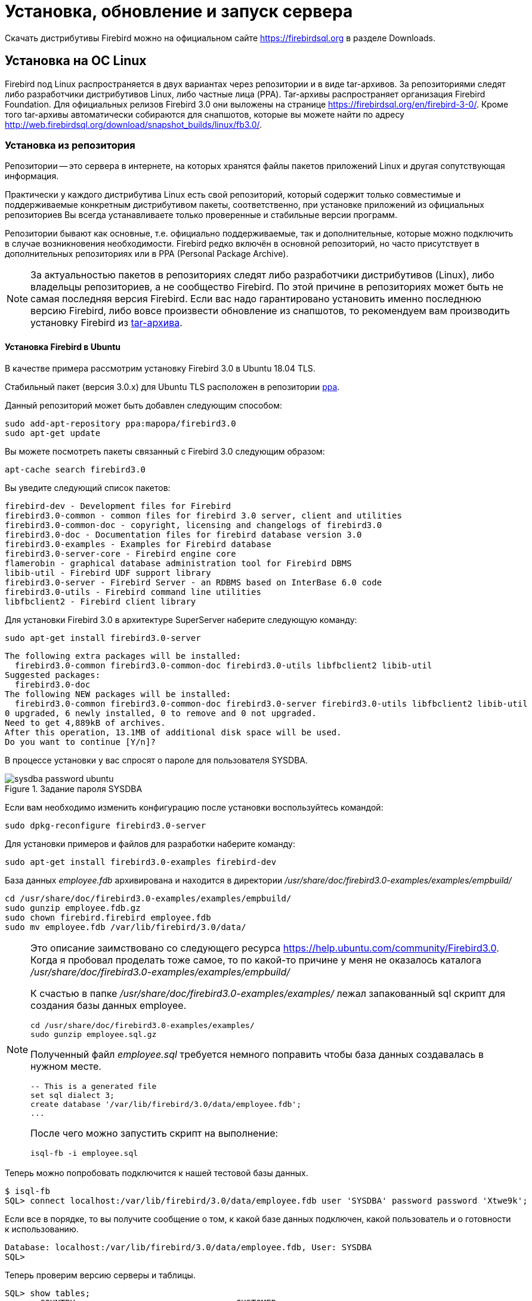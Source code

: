 [[fbadmdg-install]]
= Установка, обновление и запуск сервера

Скачать дистрибутивы Firebird можно на официальном сайте https://firebirdsql.org в разделе Downloads.

[[fbadmdg-install-linux]]
== Установка на ОС Linux

Firebird под Linux распространяется в двух вариантах через репозитории и в виде tar-архивов.
За репозиториями следят либо разработчики дистрибутивов Linux, либо частные лица (PPA). Tar-архивы распространяет организация Firebird Foundation.
Для официальных релизов Firebird 3.0 они выложены на странице https://firebirdsql.org/en/firebird-3-0/.
Кроме того tar-архивы автоматически собираются для снапшотов, которые вы можете найти по адресу http://web.firebirdsql.org/download/snapshot_builds/linux/fb3.0/.

[[fbadmdg-install-linux_repo]]
=== Установка из репозитория

Репозитории -- это сервера в интернете, на которых хранятся файлы пакетов приложений Linux и другая сопутствующая информация.

Практически у каждого дистрибутива Linux есть свой репозиторий, который содержит только совместимые и поддерживаемые конкретным дистрибутивом пакеты, соответственно, при установке приложений из официальных репозиториев Вы всегда устанавливаете только проверенные и стабильные версии программ.

Репозитории бывают как основные, т.е.
официально поддерживаемые, так и дополнительные, которые можно подключить в случае возникновения необходимости.
Firebird редко включён в основной репозиторий, но часто присутствует в дополнительных репозиториях или в PPA (Personal Package Archive).

[NOTE]
====
За актуальностью пакетов в репозиториях следят либо разработчики дистрибутивов (Linux), либо владельцы репозиториев, а не сообщество Firebird.
По этой причине в репозиториях может быть не самая последняя версия Firebird.
Если вас надо гарантировано установить именно последнюю версию Firebird, либо вовсе произвести обновление из снапшотов, то рекомендуем вам производить установку Firebird из <<fbadmdg-install-linux_tar,tar-архива>>. 
====

[[fbadmdg-install-linux_repo_ubuntu]]
==== Установка Firebird в Ubuntu

В качестве примера рассмотрим установку Firebird 3.0 в Ubuntu 18.04 TLS.

Стабильный пакет (версия 3.0.x) для Ubuntu TLS расположен в репозитории https://launchpad.net/%7Emapopa/+archive/firebird3.0[ppa].

Данный репозиторий может быть добавлен следующим способом:

[listing]
----
sudo add-apt-repository ppa:mapopa/firebird3.0
sudo apt-get update
----

Вы можете посмотреть пакеты связанный с Firebird 3.0 следующим образом:

[listing]
----
apt-cache search firebird3.0
----

Вы уведите следующий список пакетов:

[listing]
----
firebird-dev - Development files for Firebird
firebird3.0-common - common files for firebird 3.0 server, client and utilities
firebird3.0-common-doc - copyright, licensing and changelogs of firebird3.0
firebird3.0-doc - Documentation files for firebird database version 3.0
firebird3.0-examples - Examples for Firebird database
firebird3.0-server-core - Firebird engine core
flamerobin - graphical database administration tool for Firebird DBMS
libib-util - Firebird UDF support library
firebird3.0-server - Firebird Server - an RDBMS based on InterBase 6.0 code
firebird3.0-utils - Firebird command line utilities
libfbclient2 - Firebird client library
----

Для установки Firebird 3.0 в архитектуре SuperServer наберите следующую команду:

[listing]
----
sudo apt-get install firebird3.0-server
----

[listing]
----
The following extra packages will be installed:
  firebird3.0-common firebird3.0-common-doc firebird3.0-utils libfbclient2 libib-util
Suggested packages:
  firebird3.0-doc
The following NEW packages will be installed:
  firebird3.0-common firebird3.0-common-doc firebird3.0-server firebird3.0-utils libfbclient2 libib-util
0 upgraded, 6 newly installed, 0 to remove and 0 not upgraded.
Need to get 4,889kB of archives.
After this operation, 13.1MB of additional disk space will be used.
Do you want to continue [Y/n]?
----

В процессе установки у вас спросят о пароле для пользователя SYSDBA.

.Задание пароля SYSDBA
image::sysdba-password-ubuntu.png[]

Если вам необходимо изменить конфигурацию после установки воспользуйтесь командой:

[listing]
----
sudo dpkg-reconfigure firebird3.0-server
----

Для установки примеров и файлов для разработки наберите команду:

[listing]
----
sudo apt-get install firebird3.0-examples firebird-dev
----

База данных [path]_employee.fdb_ архивирована и находится в директории [path]_/usr/share/doc/firebird3.0-examples/examples/empbuild/_

[listing]
----
cd /usr/share/doc/firebird3.0-examples/examples/empbuild/
sudo gunzip employee.fdb.gz
sudo chown firebird.firebird employee.fdb
sudo mv employee.fdb /var/lib/firebird/3.0/data/
----


[NOTE]
====
Это описание заимствовано со следующего ресурса https://help.ubuntu.com/community/Firebird3.0.
Когда я пробовал проделать тоже самое, то по какой-то причине у меня не оказалось каталога [path]_/usr/share/doc/firebird3.0-examples/examples/empbuild/_

К счастью в папке [path]_/usr/share/doc/firebird3.0-examples/examples/_ лежал запакованный sql скрипт для создания базы данных employee.

[listing]
----
cd /usr/share/doc/firebird3.0-examples/examples/
sudo gunzip employee.sql.gz
----

Полученный файл [path]_employee.sql_ требуется немного поправить чтобы база данных создавалась в нужном месте.

[listing]
----
-- This is a generated file
set sql dialect 3;
create database '/var/lib/firebird/3.0/data/employee.fdb';
...
----

После чего можно запустить скрипт на выполнение:

[listing]
----
isql-fb -i employee.sql
----

====

Теперь можно попробовать подключится к нашей тестовой базы данных.

[listing]
----
$ isql-fb
SQL> connect localhost:/var/lib/firebird/3.0/data/employee.fdb user 'SYSDBA' password password 'Xtwe9k';
----

Если все в порядке, то вы получите сообщение о том, к какой базе данных подключен, какой пользователь и о готовности к использованию.

[listing]
----
Database: localhost:/var/lib/firebird/3.0/data/employee.fdb, User: SYSDBA
SQL>
----

Теперь проверим версию серверы и таблицы.

[listing]
----
SQL> show tables;
       COUNTRY                                CUSTOMER
       DEPARTMENT                             EMPLOYEE
       EMPLOYEE_PROJECT                       JOB
       PROJECT                                PROJ_DEPT_BUDGET
       SALARY_HISTORY                         SALES

SQL> show version;
ISQL Version: LI-V3.0.5.33100 Firebird 3.0
Server version:
Firebird/Linux/AMD/Intel/x64 (access method), version "LI-V3.0.5.33100 Firebird 3.0"
Firebird/Linux/AMD/Intel/x64 (remote server), version "LI-V3.0.5.33100 Firebird 3.0/tcp (fbserver)/P15:C"
Firebird/Linux/AMD/Intel/x64 (remote interface), version "LI-V3.0.5.33100 Firebird 3.0/tcp (fbserver)/P15:C"
on disk structure version 12.0
----

Если ваш сервер установлен с графическим окружением, то вы также можете установить GUI инструмент администрирования [app]``flamerobin`` простой командой.

[listing]
----
sudo apt-get install flamerobin
----


[[fbadmdg-install-linux_repo_ubuntu_client]]
===== Установка только клиента Firebird

Если необходимо установить только клиента Firebird без сервера, то процедура немного сокращается.

Первым делом добавьте репозиторий ppa:mapopa/firebird3.0

[listing]
----
sudo add-apt-repository ppa:mapopa/firebird3.0
sudo apt-get update
----

Теперь устанавливаем сам клиент:

[listing]
----
sudo apt-get install libfbclient2
----


[[fbadmdg-install-linux_repo_centos]]
==== Установка Firebird в CentOS

В качестве примера рассмотрим установку Firebird 3.0 в CentOS 8.0.

Для установки Firebird 3.0 необходимо подключить репозиторий epel.
Это делается следующей командой:

[listing]
----
sudo dnf install https://dl.fedoraproject.org/pub/epel/epel-release-latest-8.noarch.rpm
----

Для просмотра информации о версии Firebird доступным для установки введите команду:

[listing]
----
sudo yum info firebird
----

[listing]
----
Последняя проверка окончания срока действия метаданных: 0:01:19 назад, Ср 08 янв 2020 11:46:11.
Имеющиеся пакеты
Имя          : firebird
Версия       : 3.0.4.33054
Выпуск       : 1.el8
Архитектура  : x86_64
Размер       : 3.6 M
Источник     : firebird-3.0.4.33054-1.el8.src.rpm
Репозиторий  : epel
Краткое опис : SQL relational database management system
URL          : http://www.firebirdsql.org/
Лицензия     : Interbase
Описание     : Firebird is a relational database offering many ANSI SQL standard
             : features that runs on Linux, Windows, and a variety of Unix
             : platforms. Firebird offers excellent concurrency, high
             : performance, and powerful language support for stored procedures
             : and triggers. It has been used in production systems, under a
             : variety of names, since 1981.
----

Как видим в репозитории доступна довольно свежая версия.
Можно приступать к установке.

[listing]
----
sudo yum install firebird
----


[listing]
----
Последняя проверка окончания срока действия метаданных: 0:00:43 назад, Ср 08 янв 2020 11:51:23.
Зависимости разрешены.
================================================================================
 Пакет                 Архитектура   Версия                   Репозиторий Размер
================================================================================
Installing:
 firebird              x86_64        3.0.4.33054-1.el8        epel        3.6 M
Установка зависимостей:
 firebird-utils        x86_64        3.0.4.33054-1.el8        epel        1.1 M
 libfbclient2          x86_64        3.0.4.33054-1.el8        epel        592 k
 libib-util            x86_64        3.0.4.33054-1.el8        epel         18 k
 libtommath            x86_64        1.1.0-1.el8              epel         47 k

Результат транзакции
================================================================================
Установка  5 Пакетов

Объем загрузки: 5.4 M
Объем изменений: 23 M
Продолжить? [д/Н]: y
Загрузка пакетов:
(1/5): libfbclient2-3.0.4.33054-1.el8.x86_64.rp 372 kB/s | 592 kB     00:01    
(2/5): libib-util-3.0.4.33054-1.el8.x86_64.rpm  107 kB/s |  18 kB     00:00    
(3/5): firebird-utils-3.0.4.33054-1.el8.x86_64. 617 kB/s | 1.1 MB     00:01    
(4/5): libtommath-1.1.0-1.el8.x86_64.rpm        451 kB/s |  47 kB     00:00    
(5/5): firebird-3.0.4.33054-1.el8.x86_64.rpm    1.5 MB/s | 3.6 MB     00:02    
--------------------------------------------------------------------------------
Общий размер                                    1.3 MB/s | 5.4 MB     00:04
----

Теперь необходимо задать пароль для пользователя SYSDBA.
Я предпочитаю делать это через [app]``isql``.

[listing]
----
cd /usr/bin
sudo ./isql-fb
----

[listing]
----
Use CONNECT or CREATE DATABASE to specify a database
SQL> connect security.db user sysdba;
Database: security.db, User: SYSDBA
SQL> create user sysdba password 'xRt3sd6T';
SQL> exit;
----

[NOTE]
====
Обратите внимание, что утилита [app]``isql`` переименована в [app]``isql-fb``.
Это сделано потому, что в Linux уже есть утилита [app]``isql`` в рамках проекта unixODBC.
====

Осталось включить и запустить сервис firebird-superserver.

[listing]
----
sudo systemctl enable firebird-superserver
----

[listing]
----
Created symlink /etc/systemd/system/multi-user.target.wants/firebird-superserver.
service  → /usr/lib/systemd/system/firebird-superserver.service.
----

[listing]
----
sudo systemctl start firebird-superserver
----


[[fbadmdg-install-linux_repo_centos_client]]
===== Установка только клиента Firebird

Если необходимо установить только клиента Firebird без сервера, то процедура немного сокращается.

Первым делом добавьте репозиторий EPEL

[listing]
----
sudo dnf install https://dl.fedoraproject.org/pub/epel/epel-release-latest-8.noarch.rpm
sudo dnf update
----

Теперь устанавливаем сам клиент:

[listing]
----
sudo dnf install libfbclient2
----


[[fbadmdg-install-linux_tar]]
=== Ручная установка из tar архива

Tar-архивы распространяет организация Firebird Foundation.
Для официальных релизов Firebird 3.0 они выложены на странице https://firebirdsql.org/en/firebird-3-0/. Кроме того tar-архивы автоматически собираются для снапшотов, которые вы можете найти по адресу http://web.firebirdsql.org/download/snapshot_builds/linux/fb3.0/.

Стоит отметить что процедура установки из tar-архивов одинаковая для всех дистрибутивов Linux.
Нюансы возникают только при разрешении зависимостей от некоторых библиотек.

[NOTE]
====
При установке из tar-архива сервер будет установлен в директорию `/opt/firebird`

В отличие от установки из репозиториев утилита `isql` не переименована и расположена в `/opt/firebird/bin`.
====

[[fbadmdg-install-linux_tar_ubuntu]]
==== Установка Firebird в Ubuntu

В качестве примера рассмотрим установку Firebird 3.0 в Ubuntu 18.04.

Перед установкой Firebird необходимо установить следующие пакеты 

[listing]
----
sudo apt-get install libtommath1
----

Для библиотеки `libtommath` необходимо также создать символическую ссылку: 

[listing]
----
sudo ln -sf /usr/lib/x86_64-linux-gnu/libtommath.so /usr/lib/x86_64-linux-gnu/libtommath.so.0
----

Скачиваем и распаковываем tar-архив текущей версии Firebird

[listing]
----
wget https://github.com/FirebirdSQL/firebird/releases/download/R3_0_5/Firebird-3.0.5.33220-0.amd64.tar.gz
tar xvf Firebird-3.0.5.33220-0.amd64.tar.gz
cd Firebird-3.0.5.33220-0.amd64
----

Теперь можно запускать скрипт установки 

[listing]
----
sudo ./install.sh
----

В процессе инсталляции у вас спросят пароль для пользователя SYSDBA.

Обычно после этого служба Firebird стразу же установлена и запущена, вы можете проверить это командой: 

[listing]
----
systemctl status firebird-superserver
----

[listing]
----
systemctl status firebird-superserver
● firebird-superserver.service - Firebird Database Server ( SuperServer )
   Loaded: loaded (/lib/systemd/system/firebird-superserver.service; enabled; ve
   Active: active (running) since Sun 2020-01-26 15:18:24 UTC; 8min ago
  Process: 6921 ExecStart=/opt/firebird/bin/fbguard -pidfile /var/run/firebird/f
 Main PID: 6923 (firebird)
    Tasks: 4 (limit: 4614)
   CGroup: /system.slice/firebird-superserver.service
           ├─6922 /opt/firebird/bin/fbguard -pidfile /var/run/firebird/firebird.
           └─6923 /opt/firebird/bin/firebird

янв 26 15:18:24 dbserver systemd[1]: Starting Firebird Database Server ( SuperSe
янв 26 15:18:24 dbserver systemd[1]: firebird-superserver.service: Can't open PI
янв 26 15:18:24 dbserver systemd[1]: firebird-superserver.service: Supervising p
янв 26 15:18:24 dbserver systemd[1]: Started Firebird Database Server ( SuperSer
----

Если это не так выполните 

[listing]
----
sudo systemctl enable firebird-superserver
sudo systemctl start firebird-superserver
----


[[fbadmdg-install-linux_tar_centos]]
==== Установка Firebird в CentOS

В качестве примера рассмотрим установку Firebird 3.0 в CentOS 8.0.

Для установки Firebird 3.0 необходимо подключить репозиторий epel.
Это делается следующей командой:

[listing]
----
sudo dnf install https://dl.fedoraproject.org/pub/epel/epel-release-latest-8.noarch.rpm
----

Перед установкой Firebird необходимо установить следующие пакеты

[listing]
----
sudo dnf -y install libtommath
sudo dnf -y install libicu-devel
sudo dnf -y install libncurses*
----

Для библиотеки libtommath необходимо также создать символическую ссылку: 

----
sudo ln -sf /usr/lib64/libtommath.so.1 /usr/lib64/libtommath.so.0
----

Скачиваем и распаковываем tar-архив текущей версии Firebird

[listing]
----
wget https://github.com/FirebirdSQL/firebird/releases/download/R3_0_5/Firebird-3.0.5.33220-0.amd64.tar.gz
tar xvf Firebird-3.0.5.33220-0.amd64.tar.gz
cd Firebird-3.0.5.33220-0.amd64
----

Теперь можно запускать скрипт установки 

[listing]
----
sudo ./install.sh
----

В процессе инсталляции у вас спросят пароль для пользователя SYSDBA.

Обычно после этого служба Firebird стразу же установлена и запущена, вы можете проверить это командой: 

[listing]
----
systemctl status firebird-superserver
----

[listing]
----
● firebird-superserver.service - Firebird Database Server ( SuperServer )
   Loaded: loaded (/usr/lib/systemd/system/firebird-superserver.service; enable>
   Active: active (running) since Sun 2020-01-26 18:41:14 MSK; 2h 24min left
  Process: 1105 ExecStart=/opt/firebird/bin/fbguard -pidfile /var/run/firebird/>
 Main PID: 1143 (firebird)
    Tasks: 5 (limit: 17728)
   Memory: 18.5M
   CGroup: /system.slice/firebird-superserver.service
           ├─1132 /opt/firebird/bin/fbguard -pidfile /var/run/firebird/firebird>
           └─1143 /opt/firebird/bin/firebird

янв 26 18:41:13 localhost.localdomain systemd[1]: Starting Firebird Database Se>
янв 26 18:41:13 localhost.localdomain systemd[1]: firebird-superserver.service:>
янв 26 18:41:14 localhost.localdomain systemd[1]: firebird-superserver.service:>
янв 26 18:41:14 localhost.localdomain systemd[1]: Started Firebird Database Ser>
----

Если это не так выполните 

[listing]
----
sudo systemctl enable firebird-superserver
sudo systemctl start firebird-superserver
----


[[fbadmdg-install-linux_tar_change_mode]]
==== Изменение режима работы Firebird

При установке сервера из tar-архива Firebird по умолчанию устанавливается в архитектуре SuperServer.
Если вам необходимо изменить режим работы сервера, то сделать это можно при помощи скрипта [path]_/opt/firebird/bin/changeServerMode.sh_

[listing]
----
sudo /opt/firebird/bin/changeServerMode.sh
----

[listing]
----
Firebird server may run in 2 different modes - super and classic.
Super server provides better performance, classic - better availability.

Which option would you like to choose: (super|classic) [super] classic
Stopping currently running engine...
Starting firebird in classic server mode...
Updated /opt/firebird/firebird.conf
Done.
----

[[fbadmdg-install-linux_client]]
=== Ручная установка клиента



[[fbadmdg-install-windows]]
== Установка на ОС Windows

Firebird под Windows распространяется в двух вариантах: в виде выполняемого файла установщика с расширением exe и в виде zip или 7z архивов.
Для 32-разрядного варианта в имени файла содержится суффикс Win32, для 64-разрядного -- x64.
Отладочный вариант имеет дополнительный суффикс pdb.

[[fbadmdg-install-windows_exe]]
=== Установка из исполняемого пакета

Скачайте и запустите инсталяционный пакет разрядности, соответствующей разрядности операционной системы (Win32 может работать на 64-разрядной Windows, но это не имеет смысла). Инсталляция СУБД Firebird осуществляется с помощью стандартного мастера установки программ.
В ходе установки мастер собирает всю необходимую для установки сервера информацию, производит копирование файлов и регистрацию программных модулей в реестре Windows.

[NOTE]
====
Для установки Firebird необходимы права администратора.
====

Рекомендуется перед установкой этого пакета ДЕИНСТАЛЛИРОВАТЬ все предыдущие версии Firebird или InterBase.
Особенно важно убедиться, что файлы `fbclient.dll` и `gds32.dll` удалены из каталога `system32`.

Если вам необходимо установить Firebird 3.0 совместно с другими версиями, то это необходимо сделать из zip-архива.

Выберите язык установки.
Предусмотрена установка на русском, английском и других языках. 

.Выбор языка установки
image::select-install-lang.png[Выбор языка установки]


.Лицензионное соглашение и информация об установке
image::install-license.png[Лицензионное соглашение]

В процессе инсталляции вам будет предложено выбрать папку для установки, а также выбрать устанавливаемые компоненты. 

.Выбор компонентов для установки
image::install-select-components.png[Выбор компонентов для установки]


[[fbadmdg-install-windows_exe_servermode]]
==== Выбор архитектуры сервера

Далее будет предложено выбрать архитектуру сервера и некоторые дополнительные опции.
Доступны следующие архитектуры: 

* **Classic**: 
+
** использует отдельный процесс на каждое пользовательское соединение; 
** каждый процесс содержит в себе все что нужно для работы с базой данных: область памяти для метаданных, страничный кэш для минимизации повторных чтений из файла БД; память для сортировок; 
** если происходит сбой, другие соединения остаются работоспособными 
** поддержка мультипроцессорности: в многопроцессорных системах ОС автоматически распределяет процессы по процессорам/ядрам 
* **Superserver**:
+
** один процесс с общей областью памяти для всех пользовательских соединений (общий страничный кеш и память под сортировки); 
** используется пул потоков ОС для обработки запросов от соединений, таким образом каждое соединение работает в отдельном потоке управляемом ОС, а неактивные соединения не отъедают ресурсы потоков; 
** каждый поток со своим кэшем метаданных; 
** поддержка мультипроцессорности: потоки ОС легко распараллеливаются; 
** возможный сбой в одном процессе разорвет все подключения. 
* **SuperClassic**: 
+
** единый процесс на всех пользователей с общей памятью под сортировки;
** используется пул потоков ОС для обработки запросов от соединений, таким образом каждое соединение работает в отдельном потоке управляемом ОС, а неактивные соединения не отъедают ресурсы потоков; 
** каждый поток со своим страничным кэшем и кэшем метаданных; 
** поддержка мультипроцессорности: потоки ОС легко распараллеливаются; 
** возможный сбой в одном процессе разорвет все подключения. 


.Выбор архитектуры
image::install-select-architect.png[Выбор архитектуры]

Каждый из режимов стабилен, и нет причин полностью отдавать предпочтение какому-то одному.
Конечно, у вас могут быть свои собственные конкретные соображения.
Если Вы сомневаетесь, просто следуйте за установкой по умолчанию.
Позже вы можете изменить архитектуру через файл конфигурации `firebird.conf` (параметр `ServerMode`), что потребует перезагрузки, но не переустановки.

==== Установка Guardian

Мы собираемся отказаться от использования Firebird Guardian в будущих версиях.
Он не работает в случае архитектуры Classic Server и программа установки не предлагает его установку, если выбрана данная архитектура.
Для архитектур SuperServer и SuperClassic установка Firebird Guardian возможна, но по умолчанию не выбрана. 

==== Способ запуска сервера Firebird

Сервер может быть запущен в качестве приложения (менее предпочтительный вариант) или в качестве службы.
Для запуска в качестве приложения используется следующая команда:

[listing]
----
firebird -a
----

==== Установка gds32.dll

По умолчанию данная библиотека не копируется в системные папки Windows в процессе установки.
Мы не можем гарантировать, что необходимые библиотеки MS VC runtime будут установлены и доступны в системе.
Тем не менее, данная возможность доступна опционально в процессе установки, так же как и копирование `fbclient.dll` в системные папки Windows.
Если вы используете данную возможность, то вы должны убедиться, что библиотеки MS VC runtime версии 10.0 установлены в системе. 

==== Авторизация с предыдущих версий клиента Firebird

В Firebird 3.0 по умолчанию используется безопасная парольная аутентификация (SRP). Клиенты Firebird 2.5 и более ранние версии использовали традиционную аутентификацию (Legacy_Auth), которая отключена в Firebird 3.0 по-умолчанию, поскольку не является безопасной.

Вы можете разрешить авторизацию предыдущими версиями клиентов Firebird в процессе инсталяции.
Это можно сделать и после установки изменив параметры <<_config_param_auth,AuthServer>>, <<_config_param_usermanager,UserManager>> и <<_config_param_wirecrypt,WireCrypt>>.

==== Пароль SYSDBA

Изначально в системе существует только один пользователь – администратор сервера SYSDBA (пароль по умолчанию -- masterkey). Этот пользователь обладает полными правами на выполнение всех функций по управлению работой сервера и работе с базами данных.
В процессе инсталляции Вас попросят изменить пароль данного пользователя в целях безопасности. 

.Задание пароля SYSDBA
image::install-sysdba-password.png[Задание пароля SYSDBA]

После этого шага будет отображено окно, в котором отображаются опции, выбранные пользователем, если вас всё устраивает можно начать автоматическую установку сервера.

[[fbadmdg-install-windows_zip]]
=== Ручная установка из ZIP архива

Скачайте архив соответствующей разрядности и распакуйте его в директорию, в которой будет размещён сервер Firebird.

[[fbadmdg-install-windows_init_sysdba]]
==== Инициализация SYSDBA

Начиная с Firebird 3.0 пользователь SYSDBA не инициализирован по умолчанию (для плагина управления пользователями SRP), поэтому необходимо явно создать пользователя и указать ему пароль.
Это можно сделать двумя способами: с использованием консольного инструмента для выполнения интерактивных запросов `isql.exe` и консольного инструмента для управления базой данных безопасности `gsec.exe`.

[NOTE]
====
В зависимости от размещения Firebird эти утилиты могут потребовать запуска с привилегиями администратора.
====

[[fbadmdg-install-windows_isql]]
===== Инициализация SYSDBA с помощью ISQL

Запустите инструмент для выполнения интерактивных запросов `isql.exe`.
Соединитесь с базой данных безопасности в режиме встроенного сервера, указав при этом пользователя SYSDBA без пароля.

[NOTE]
====
Пользователя SYSDBA ещё не существует в базе данных безопасности, но в embedded режиме пользователь и его пароль не проверяется, и Firebird доверяет любому указанному имени пользователя.
====

Выполите SQL запрос для создания пользователя SYSDBA:

[listing]
----
CREATE USER SYSDBA PASSWORD '<password>';
----

Пользователь SYSDBA инициализирован, можно выходить из интерактивного режима.

.Инициализация SYSDBA через isql
[example]
====
[source]
----
c:\Firebird\3.0>isql
Use CONNECT or CREATE DATABASE to specify a database
SQL> connect security.db user SYSDBA;
Database: security.db, User: SYSDBA
SQL> CREATE USER SYSDBA PASSWORD 'm8ku234pp';
SQL> exit;

c:\Firebird\3.0>
----
====

[[fbadmdg-install-windows_gsec]]
===== Инициализация SYSDBA с помощью GSEC

Запустите `gsec.exe` указав пользователя SYSDBA и базу данных `security.db`.

Выполите команду для добавления пользователя SYSDBA:

[listing]
----
add SYSDBA -pw <password>
----

.Инициализация SYSDBA через GSEC
[example]
====
[listing]
----
c:\Firebird\3.0>gsec -user SYSDBA -database security.db
*** gsec is deprecated, will be removed soon ***

GSEC> add SYSDBA -pw m8ku234pp
GSEC> quit

c:\Firebird\3.0>
----
====

[NOTE]
====
Инструмент `gsec.exe` является устаревшим, многие возможности доступные через SQL не доступны в нём.
====

[[fbadmdg-install-windows_config]]
==== Конфигурация

[[fbadmdg-install-windows_config_mode]]
===== Режим сервера

По-умолчанию Firebird будет стартовать в режиме SuperServer.
Если вы хотите чтобы сервер запускался в другой архитектуре, то необходимо изменить значение параметра `ServerMode` в `firebird.conf`.
Разкомментируйте его (удалите решётку) и установите нужный режим: Super, SuperClassic или Classic.

[listing]
----
ServerMode = Classic
----

Подробнее о режимах севера и параметре [parameter]``ServerMode`` читайте в <<fbadmdg-install-windows_exe_servermode,Выбор архитектуры сервера>> и <<_config_param_servermode,ServerMode>>.

[[fbadmdg-install-windows_config_auth]]
===== Авторизация с предыдущих версий клиента Firebird

В Firebird 3.0 по умолчанию используется безопасная парольная аутентификация (SRP). Клиенты Firebird 2.5 и более ранние версии использовали традиционную аутентификацию (Legacy_Auth), которая отключена в Firebird 3.0 по-умолчанию, поскольку не является безопасной.

Для поддержки традиционной аутентификации необходимо изменить следующие параметры <<_config_param_auth,AuthServer>>, <<_config_param_usermanager,UserManager>> и <<_config_param_wirecrypt,WireCrypt>>.

.Включение авторизации с предыдущих версий клиента Firebird
[example]
====
[listing]
----
AuthServer = Srp256, Srp, Legacy_Auth
UserManager = Srp, Legacy_UserManager
WireCrypt = Enabled
----
====

[NOTE]
====
Если вам не нужна поддержка безопасной парольной аутентификации (SRP), удалите из `AuthServer` плагины Srp256 и Srp; из `AuthServer` -- Legacy_UserManager, а `WireCrypt` можете изменить на Disabled.
====

После вышеперечисленных манипуляций у нас будет активно два менеджера пользователей, по умолчанию активный тот что первый в списке UserManager.

[IMPORTANT]
====
Одноименные пользователи в разных менеджерах пользователей -- это разные пользователи.
====

Ранее мы уже создали SYSDBA в менеджере пользователей SRP.
В Legacy_UserManager SYSDBA уже существует, причём со стандартным паролем masterkey, который необходимо изменить.
Сделаем это c использованием инструмента isql.
В операторе `ALTER USER` необходимо обязательно указать менеджер пользователей Legacy_UserManager. 

[listing]
----
c:\Firebird\3.0>isql
Use CONNECT or CREATE DATABASE to specify a database
SQL> connect security.db user sysdba;
Database: security.db, User: SYSDBA
SQL> ALTER USER SYSDBA SET PASSWORD 'er34gfde' USING PLUGIN Legacy_UserManager;
SQL> exit;

c:\Firebird\3.0>
----


[[fbadmdg-install-windows_config_with_other]]
===== Одновременный запуск нескольких Firebird

Для одновременного запуск нескольких Firebird, необходимо развести их по разным портам tcp (если конечно слушатель запущен в режиме прослушивания TCP/IP). Для этого необходимо изменить в `firebird.conf` параметр `RemoteServicePort`.
Например, если у вас уже есть один сервер который слушает порт 3050, то необходимо установить любой другой свободный порт, например 3051.
В этом случае в строке подключения необходимо будет указывать новый порт.

[listing]
----
RemoteServicePort = 3051
----

Если необходимо обеспечить также одновременную работоспособность по локальному протоколу XNET и через именованные каналы WNET, то необходимо так же изменить параметры `IpcName` и `RemotePipeName`.
Однако стоит учесть, что эти параметры придётся изменять и на стороне клиента через DPB.

[IMPORTANT]
====
Если вы хотите запускать несколько экземпляров Firebird, то не используйте утилиту `instreg.exe`, которая записывает путь к серверу в реестр Windows.
====

[[fbadmdg-install-windows_instreg]]
==== Запись в реестре

Утилита `instreg.exe` позволяет прописывать в реестр Windows путь к корневому каталогу сервера.
Для этого необходимо запустить команду

[listing]
----
instreg install -z
----

Для удаления записи из реестра необходимо запустит следующую команду

[listing]
----
instreg remove -z
----

[IMPORTANT]
====
Если вы хотите запускать несколько экземпляров Firebird, то не используйте утилиту `instreg.exe`.
====

[NOTE]
====
Переключатель -z не является обязательным, он позволяет вывести установленную или удаленную версию Firebird.
====

[[fbadmdg-install-windows_instsvc]]
==== Установка и запуск Firebird как службы

Утилита `instsvc.exe` записывает, удаляет или меняет информацию о запуске сервера в базе сервисов операционной системы.
Кроме того, она позволяет управлять запуском и остановкой сервиса.
Если запустить её без параметров, то будет выведена справка по командам и параметрам.

[listing]
----
instsvc
----

[listing]
----
Usage:
  instsvc i[nstall]
                    [ -a[uto]* | -d[emand] ]
                    [ -g[uardian] ]
                    [ -l[ogin] username [password] ]
                    [ -n[ame] instance ]
                    [ -i[nteractive] ]

          sta[rt]   [ -b[oostpriority] ]
                    [ -n[ame] instance ]
          sto[p]    [ -n[ame] instance ]
          q[uery]
          r[emove]  [ -n[ame] instance ]


  '*' denotes the default values
  '-z' can be used with any other option, prints version
  'username' refers by default to a local account on this machine.
  Use the format 'domain\username' or 'server\username' if appropriate.
----

Для установки сервиса необходимо ввести команду

[listing]
----
instsvc install
----

В этом случае Firebird будет установлен в качестве службы с именем "`Firebird Server – DefaultInstance`".
Эта служба будет запускаться автоматически при старте ОС, под учётной записью LocalSystem, предназначенной для служб.

Если необходимо чтобы было установлено несколько экземпляров Firebird работающих как службы, то необходимо задать им разные имена с помощью переключателя `-n`

[listing]
----
instsvc install -n fb30
----

Для запуска службы воспользуйтесь командой

[listing]
----
instsvc start
----

Если служба была установлена с именем отличным от умолчательного, то необходимо воспользоваться переключателем `-n`

[listing]
----
instsvc start -n fb30
----

Для остановки службы воспользуйтесь командой

[listing]
----
instsvc stop
----

Если служба была установлена с именем отличным от умолчательного, то необходимо воспользоваться переключателем `-n`

[listing]
----
instsvc stop -n fb30
----

Для удаления сервиса необходимо ввести команду

[listing]
----
instsvc remove
----

Если служба была установлена с именем отличным от умолчательного, то необходимо воспользоваться переключателем `-n`

[listing]
----
instsvc remove -n fb30
----

Для просмотра всех служб Firebird установленных в системе воспользуйтесь командой

[listing]
----
instsvc query
----

[listing]
----
Firebird Server - fb30 IS installed.
  Status  : running
  Path    : C:\Firebird\3.0\firebird.exe -s fb30
  Startup : automatic
  Run as  : LocalSystem

Firebird Server - fb40 IS installed.
  Status  : running
  Path    : C:\Firebird\4.0\firebird.exe -s fb40
  Startup : automatic
  Run as  : LocalSystem
----

[[fbadmdg-install-windows_bat]]
==== Использование install_service.bat и uninstall_service.bat

Для упрощения процедуру установки и удаления служб в ZIP архиве в комплекте с Firebird поставляются два BAT файла: `install-service.bat` и `uninstall_service.bat`.

В этом случае процедура установки Firebird в качестве сервиса выглядит следующим образом

[listing]
----
install_service.bat
----

Если необходимо задать службе имя отличное от умолчательного, то указываем это имя в качестве аргумента

[listing]
----
install_service.bat fb30
----

В этом случае процедура удаления службы Firebird выглядит следующим образом

[listing]
----
uninstall_service.bat
----

Если служба была установлена с именем отличным от умолчательного, то указываем это имя в качестве аргумента

[listing]
----
uninstall_service.bat fb30
----

[[fbadmdg-install-windows_app]]
==== Запуск Firebird как приложения

Для запуска Firebird в качестве приложения достаточно выполнить команду

[listing]
----
firebird -a
----

[TIP]
====
Запуск Firebird как приложения удобен на компьютере разработчика.
Это особенно полезно во время отладки UDF, UDR и различных плагинов Firebird.
====

[[fbadmdg-install-windows_client]]
==== Установка клиента

Если речь идёт об установке только о клиентской части, то обязательно требуется файл `fbclient.dll`.
Клиент Firebird 3.0 обязательно требует наличие установленного Microsoft Runtime C++ 2010 соответствующей разрядности.
Если данная библиотека не установлено, то можно скопировать дополнительные библиотеки, которые поставляются в ZIP архиве под Windows `msvcp100.dll` и `msvcr100.dll`.

Желательно, чтобы рядом с `fbclient.dll` был расположен файл сообщений `firebird.msg`.
Большинство сообщений об ошибках уже содержатся в `fbclient.dll`, однако если вы собираетесь пользоваться консольными утилитами файл `firebird.msg` обязательно должен присутствовать.

Если требуется сжатие трафика при работе по TCP/IP, то потребуется так же библиотека `zlib1.dll`.

Для того чтобы клиентское приложение могло загрузить библиотеку `fbclient.dll` она должна располагаться либо рядом с приложением, либо в одной из директорий в которой производится поиск, например добавленной в `PATH` или системной директории для размещения общедоступных библиотек (`system32` или `SysWOW64`).

[IMPORTANT]
====
Размещение клиентской библиотеки в `PATH` может помешать другим приложениям, которым требуется клиентская библиотека другой версии или другого сервера.
Поэтому, если предполагается, что приложение должно работать независимо от других приложений с конкретной версией клиента, то файлы клиента требуется разместить в папке приложения, и не прописывать этот путь в `PATH`.
====

Если у вас ещё нет (и не планируется) установок сервера Firebird или его клиента, то вы можете зарегистрировать путь к корню Firebird в реестре.

[listing]
----
instreg install
----

[[fbadmdg-install-windows_client_instclient]]
===== Утилита instclient

Утилита `instclient.exe` позволяет:

* установить клиентскую часть одной командой;
* установить клиентскую часть как `fbclient.dll` и/или `gds32.dll`;
* проверить наличие установленной библиотеки `fbclient.dll` и/или `gds32.dll`;
* удалить ранее установленные `fbclient.dll` и/или `gds32.dll`.


[NOTE]
====
Утилита `instclient.exe` должна быть запущена с правами администратора.
====

Если запустить `instclient.exe` без параметров, то будет выведена краткая справка:

[listing]
----
instclient
----

[listing]
----
Usage:
  instclient i[nstall] [ -f[orce] ] library
             q[uery] library
             r[emove] library

  where library is:  f[bclient] | g[ds32]
----

Для развёртывания клиентской библиотеки Firebird в системном каталоге Windows воспользуйтесь командой

[listing]
----
instclient install fbclient
----

[listing]
----
FBCLIENT.DLL has been installed to the System directory.
----

При развёртывании библиотеки проверяется версия и инкрементируется счётчик общих библиотек.
Для отмены проверки версии вы можете воспользоваться переключателем `-force`.

Некоторые старые приложения требуют для работы клиентскую библиотеку `gds32.dll` (наследие Interbase). Кроме того, многие приложения требуют для работы не просто `gds32.dll`, но и проверяют версию этой библиотеки.
Именно поэтому простое переименовывание `fbclient.dll` в `gds32.dll` для таких программ работать не будет -- версия библиотеки окажется ниже 6.0 (т.к.
соответствует версии Firebird, у которого нумерация версий идет с 1.0). Утилита `instclient.exe` позволяет не просто установить `gds32.dll`, но и изменить её версию на корректную.

[listing]
----
instclient install gds32
----

[listing]
----
GDS32.DLL has been installed to the System directory.
----

Утилита `instclient.exe` позволяет также проверить наличие установленной клиентской библиотеки с помощью команды

[listing]
----
instclient q fbclient
----

[listing]
----
Installed FBCLIENT.DLL version : 3.0.4.33054 (shared DLL count 1)
----

[listing]
----
instclient q gds32
----

[listing]
----
Installed GDS32.DLL version : 6.3.4.33054 (shared DLL count 2)
----

Для удаления воспользуйтесь командой

[listing]
----
instclient remove fbclient
----

[listing]
----
The FBCLIENT.DLL has been removed from the System directory.
----

[listing]
----
instclient remove gds32
----

[listing]
----
The GDS32.DLL has been removed from the System directory.
----

[[fbadmdg-install-windows_update]]
==== Обновление

В данном случае речь об обновлении в рамках пойнт-релизов (третья цифра в версии сервера) или так называемых сервис-паков.
Обновление мажорной или минорной версии обычно требует гораздо больше действий, описанных в Release Note, и называется "`Миграцией`". 

[NOTE]
====
Обычно обновление в рамках пойнт-релизов не требует процедуры резервного копирования и восстановления базы данных средством `gbak`, но бывают исключения.
Такие исключения обязательно описаны в Release Note, поэтому обязательно ознакомьтесь с ним перед обновлением.
====

Примерно те же действия требуются при обновлении на текущий снапшот.
Снапшоты -- это ежедневные сборки сервера Firebird, которые включают самые последние изменения текущей версии сервера.
Это позволяет иметь самую свежую версию сервера с исправленными ошибками и улучшениями.
Однако учтите, что снапшоты не проходят полный цикл тестирования и могут содержать новые ошибки или регрессии.
Поэтому не обновляйтесь до снапшота без явной необходимости (исправленные в нём ошибки касаются вас непосредственно).

Алгоритм обновления поверх существующего сервера Firebird следующий:

. Убедится что все пользователи отключены от всех баз данных обслуживаемых обновляемым сервером Firebird. С помощью команды 
+
[listing]
----
gfix -shut -force n databasename
----
+
можно закрыть все подключения и запретить последующие. 
. Остановить сервер
. Сделать резервную копию корневого каталога сервера
. Распаковать из ZIP архива с пойнт-релизом или снапшотом файлы в корневую директорию сервера
. Заменить новые файлы конфигурации (`firebird.conf`, `databases.conf` и другие), а также файл `security3.fdb` на прежние
. Запустить обновленный сервер
. Перевести базы данных в онлайн-режим 
+
[listing]
----
gfix -online databasename
----


[[fbadmdg-install-windows_embedded]]
==== Встроенный сервер

Начиная с Firebird 3.0 встроенная (embedded) версия не распространяется отдельно.
Всё, что необходимо для развертывания Firebird Embedded, находится в том же самом ZIP архиве, что и обычная версия.

Для функционирования Firebird Embedded необходимы следующие файлы: 

* клиентская библиотека (`fbclient.dll` или `libfbclient.so`);
* движок для работы с ODS 12.0 (`engine12.dll` или `libEngine12.so`) из папки `plugins`;
* библиотека интернационализации, которая находится в каталоге `intl`; 
* файл сообщений `firebird.msg`;
* для изменения некоторых параметров могут потребоваться `firebird.conf` и/или `databases.conf`;
* в Windows обязательно необходимы файлы ICU библиотеки;
* если в Windows не установлен MS VC++ Runtime 2010, то необходимы также файлы (`msvcp100.dll` и `msvcr100.dll`);
* если вам необходимы консольные инструменты администрирования, то скопируйте также `gbak`, `gfix`, `gstat`, `isql`, `nbackup`.


[[fbadmdg-install-windows_embedded_config]]
===== Конфигурация

По умолчанию Firebird работает в режиме Super сервера, в том числе и в embedded варианте.
Это не очень удобно, поскольку Super открывает файл базы данных в монопольном режиме, что обозначает что только один процесс может работать с базой данных.
Для изменения режима запуска необходимо отредактировать (возможно раскомментировать) значение параметра `ServerMode` на Classic или SuperClassic в файле `firebird.conf`.

Поскольку в embedded варианте сетевой доступ не используется вы можете отредактировать также провайдеры `Providers`, удалив от туда лишние провайдеры Remote и Loopback.

[listing]
----
Providers = Engine12
----
